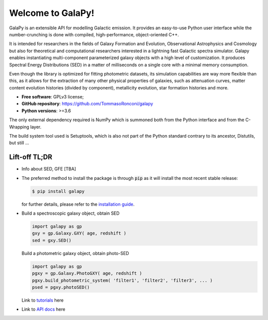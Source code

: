 Welcome to GalaPy!
==================

GalaPy is an extensible API for modelling Galactic emission.
It provides an easy-to-use Python user interface while the number-crunching is done with compiled, high-performance, object-oriented C++.

It is intended for researchers in the fields of Galaxy Formation and Evolution, Observational Astrophysics and Cosmology but also for theoretical and computational researchers interested in a lightning fast Galactic spectra simulator.
Galapy enables instantiating multi-component parameterized galaxy objects with a high level of customization.
It produces Spectral Energy Distributions (SED) in a matter of milliseconds on a single core with a minimal memory consumption. 

Even though the library is optimized for fitting photometric datasets, its simulation capabilities are way more flexible than this, as it allows for the extraction of many other physical properties of galaxies, such as attenuation curves, matter content evolution histories (divided by component), metallicity evolution, star formation histories and more.

* **Free software**: GPLv3 license;
* **GitHub repository**: https://github.com/TommasoRonconi/galapy
* **Python versions**: >=3.6

The only external dependency required is NumPy which is summoned both from the Python interface and from the C-Wrapping layer.

The build system tool used is Setuptools, which is also not part of the Python standard contrary to its ancestor, Distutils, but still ...

Lift-off TL;DR
--------------

* Info about SED, GFE [TBA]
* The preferred method to install the package is through :code:`pip` as it will install the most recent stable release:
  
  .. code-block:: console
     
     $ pip install galapy

  for further details, please refer to the `installation guide`_.

* Build a spectroscopic galaxy object, obtain SED

  .. code-block:: python

     import galapy as gp
     gxy = gp.Galaxy.GXY( age, redshift )
     sed = gxy.SED()

  Build a photometric galaxy object, obtain photo-SED
  
  .. code-block:: python

     import galapy as gp
     pgxy = gp.Galaxy.PhotoGXY( age, redshift )
     pgxy.build_photometric_system( 'filter1', 'filter2', 'filter3', ... )
     psed = pgxy.photoSED()

  Link to `tutorials`_ here
     
* Link to `API docs`_ here 

.. _installation guide: ...
.. _tutorials: ...
.. _API docs: ...

